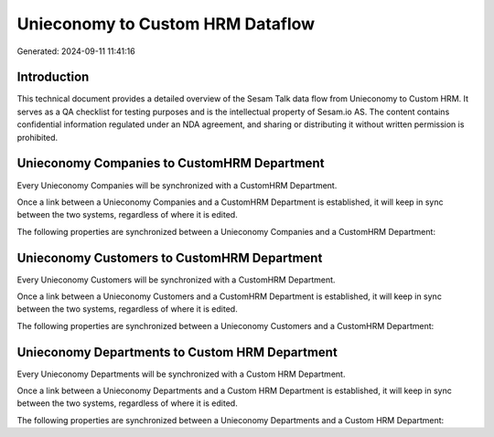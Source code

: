 =================================
Unieconomy to Custom HRM Dataflow
=================================

Generated: 2024-09-11 11:41:16

Introduction
------------

This technical document provides a detailed overview of the Sesam Talk data flow from Unieconomy to Custom HRM. It serves as a QA checklist for testing purposes and is the intellectual property of Sesam.io AS. The content contains confidential information regulated under an NDA agreement, and sharing or distributing it without written permission is prohibited.

Unieconomy Companies to CustomHRM Department
--------------------------------------------
Every Unieconomy Companies will be synchronized with a CustomHRM Department.

Once a link between a Unieconomy Companies and a CustomHRM Department is established, it will keep in sync between the two systems, regardless of where it is edited.

The following properties are synchronized between a Unieconomy Companies and a CustomHRM Department:

.. list-table::
   :header-rows: 1

   * - Unieconomy Companies Property
     - CustomHRM Department Property
     - CustomHRM Data Type


Unieconomy Customers to CustomHRM Department
--------------------------------------------
Every Unieconomy Customers will be synchronized with a CustomHRM Department.

Once a link between a Unieconomy Customers and a CustomHRM Department is established, it will keep in sync between the two systems, regardless of where it is edited.

The following properties are synchronized between a Unieconomy Customers and a CustomHRM Department:

.. list-table::
   :header-rows: 1

   * - Unieconomy Customers Property
     - CustomHRM Department Property
     - CustomHRM Data Type


Unieconomy Departments to Custom HRM Department
-----------------------------------------------
Every Unieconomy Departments will be synchronized with a Custom HRM Department.

Once a link between a Unieconomy Departments and a Custom HRM Department is established, it will keep in sync between the two systems, regardless of where it is edited.

The following properties are synchronized between a Unieconomy Departments and a Custom HRM Department:

.. list-table::
   :header-rows: 1

   * - Unieconomy Departments Property
     - Custom HRM Department Property
     - Custom HRM Data Type

